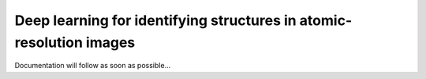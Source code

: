 ==================================================================== 
Deep learning for identifying structures in atomic-resolution images
====================================================================

Documentation will follow as soon as possible...
